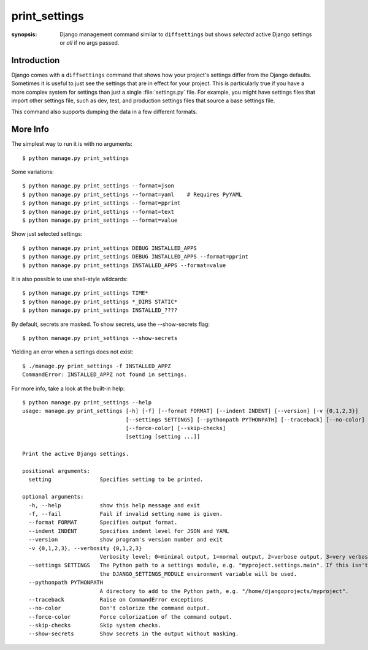 print_settings
==============

:synopsis: Django management command similar to ``diffsettings`` but shows *selected* active Django settings or *all* if no args passed.


Introduction
------------

Django comes with a ``diffsettings`` command that shows how your project's
settings differ from the Django defaults.  Sometimes it is useful to just see
the settings that are in effect for your project. This is particularly
true if you have a more complex system for settings than just a single
:file:`settings.py` file. For example, you might have settings files that
import other settings file, such as dev, test, and production settings files
that source a base settings file.

This command also supports dumping the data in a few different formats.

More Info
---------------

The simplest way to run it is with no arguments::

    $ python manage.py print_settings

Some variations::

    $ python manage.py print_settings --format=json
    $ python manage.py print_settings --format=yaml    # Requires PyYAML
    $ python manage.py print_settings --format=pprint
    $ python manage.py print_settings --format=text
    $ python manage.py print_settings --format=value

Show just selected settings::

    $ python manage.py print_settings DEBUG INSTALLED_APPS
    $ python manage.py print_settings DEBUG INSTALLED_APPS --format=pprint
    $ python manage.py print_settings INSTALLED_APPS --format=value

It is also possible to use shell-style wildcards::

    $ python manage.py print_settings TIME*
    $ python manage.py print_settings *_DIRS STATIC*
    $ python manage.py print_settings INSTALLED_????

By default, secrets are masked. To show secrets, use the --show-secrets flag::

    $ python manage.py print_settings --show-secrets

Yielding an error when a settings does not exist::

    $ ./manage.py print_settings -f INSTALLED_APPZ
    CommandError: INSTALLED_APPZ not found in settings.

For more info, take a look at the built-in help::

    $ python manage.py print_settings --help
    usage: manage.py print_settings [-h] [-f] [--format FORMAT] [--indent INDENT] [--version] [-v {0,1,2,3}]
                                    [--settings SETTINGS] [--pythonpath PYTHONPATH] [--traceback] [--no-color]
                                    [--force-color] [--skip-checks]
                                    [setting [setting ...]]

    Print the active Django settings.

    positional arguments:
      setting               Specifies setting to be printed.

    optional arguments:
      -h, --help            show this help message and exit
      -f, --fail            Fail if invalid setting name is given.
      --format FORMAT       Specifies output format.
      --indent INDENT       Specifies indent level for JSON and YAML
      --version             show program's version number and exit
      -v {0,1,2,3}, --verbosity {0,1,2,3}
                            Verbosity level; 0=minimal output, 1=normal output, 2=verbose output, 3=very verbose output
      --settings SETTINGS   The Python path to a settings module, e.g. "myproject.settings.main". If this isn't provided,
                            the DJANGO_SETTINGS_MODULE environment variable will be used.
      --pythonpath PYTHONPATH
                            A directory to add to the Python path, e.g. "/home/djangoprojects/myproject".
      --traceback           Raise on CommandError exceptions
      --no-color            Don't colorize the command output.
      --force-color         Force colorization of the command output.
      --skip-checks         Skip system checks.
      --show-secrets        Show secrets in the output without masking.
